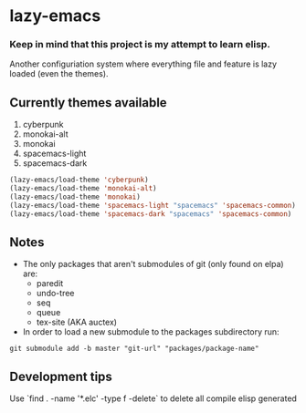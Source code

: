 * lazy-emacs

*** Keep in mind that this project is my attempt to learn elisp.

Another configuriation system where everything file and feature is lazy loaded
(even the themes).

** Currently themes available

1. cyberpunk
2. monokai-alt
3. monokai
4. spacemacs-light
5. spacemacs-dark

#+BEGIN_SRC emacs-lisp
(lazy-emacs/load-theme 'cyberpunk)
(lazy-emacs/load-theme 'monokai-alt)
(lazy-emacs/load-theme 'monokai)
(lazy-emacs/load-theme 'spacemacs-light "spacemacs" 'spacemacs-common)
(lazy-emacs/load-theme 'spacemacs-dark "spacemacs" 'spacemacs-common)
#+END_SRC

** Notes

- The only packages that aren't submodules of git (only found on elpa) are:
  - paredit
  - undo-tree
  - seq
  - queue
  - tex-site (AKA auctex)

- In order to load a new submodule to the packages subdirectory run:
#+BEGIN_SRC shell
git submodule add -b master "git-url" "packages/package-name"
#+END_SRC


** Development tips

Use `find . -name '*.elc' -type f -delete` to delete all compile elisp generated
